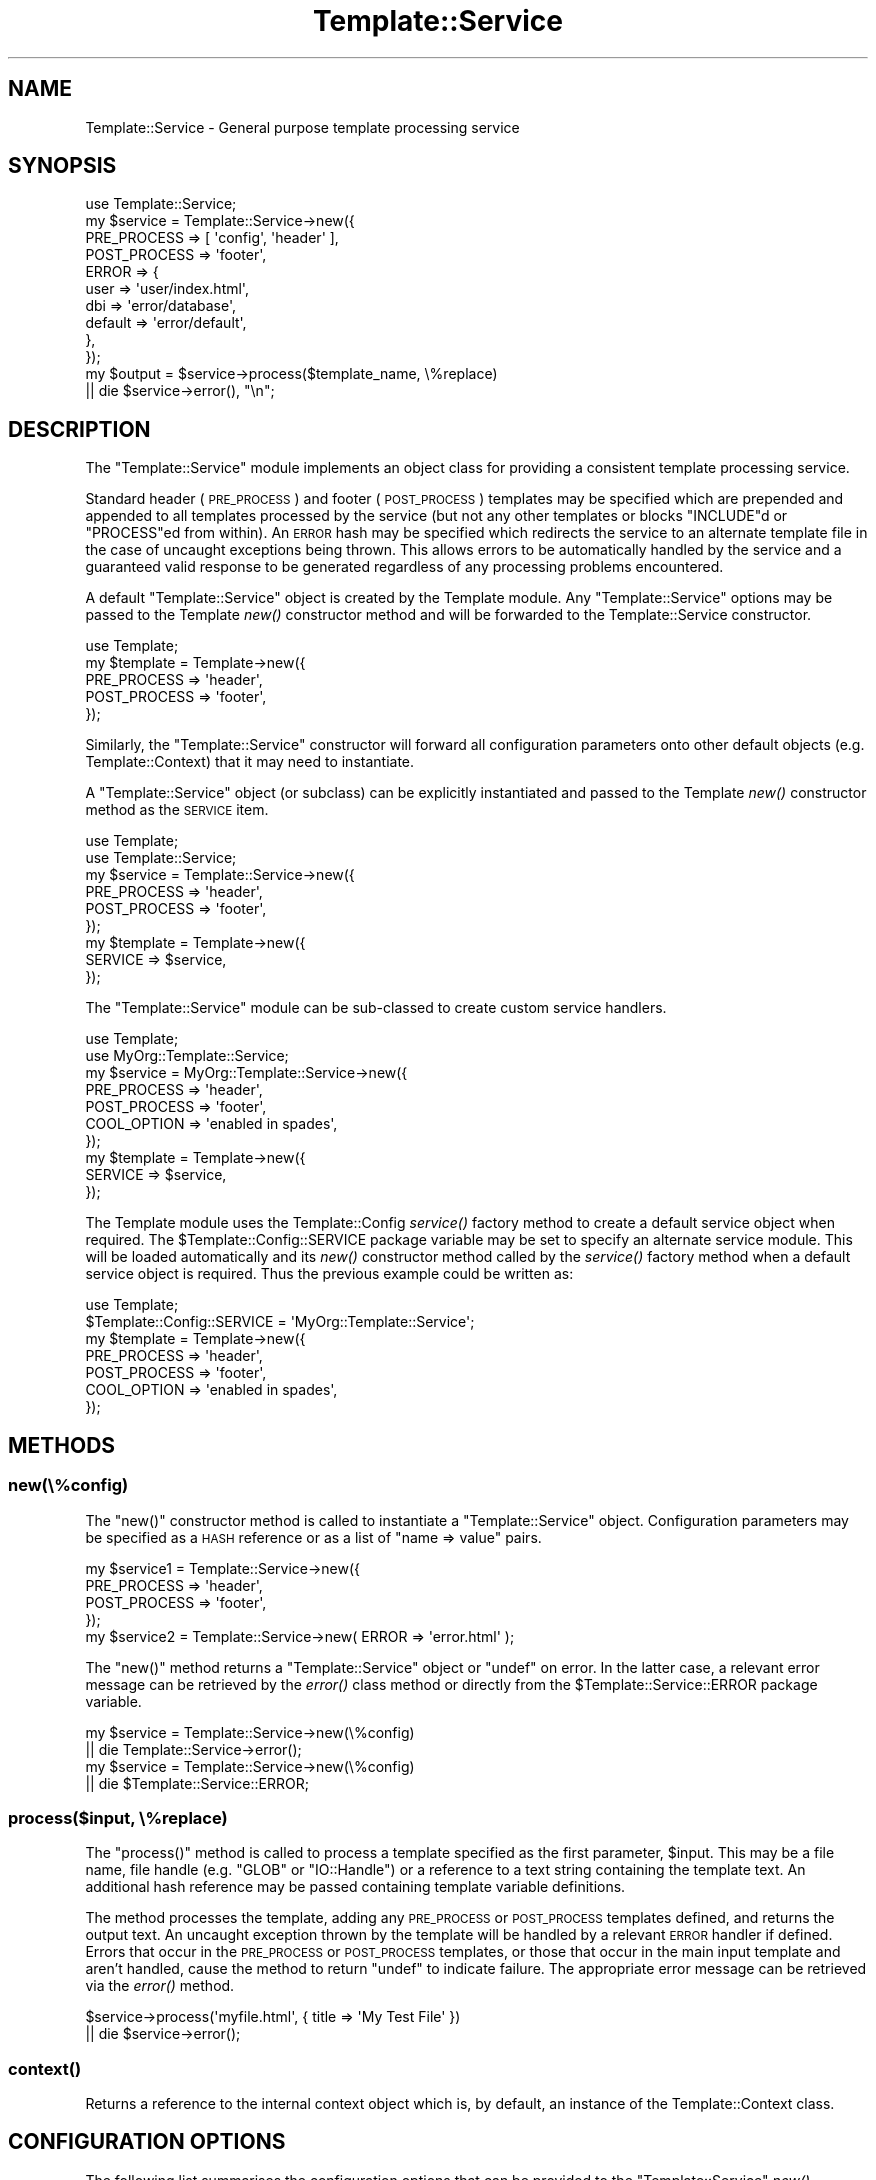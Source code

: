 .\" Automatically generated by Pod::Man 4.09 (Pod::Simple 3.35)
.\"
.\" Standard preamble:
.\" ========================================================================
.de Sp \" Vertical space (when we can't use .PP)
.if t .sp .5v
.if n .sp
..
.de Vb \" Begin verbatim text
.ft CW
.nf
.ne \\$1
..
.de Ve \" End verbatim text
.ft R
.fi
..
.\" Set up some character translations and predefined strings.  \*(-- will
.\" give an unbreakable dash, \*(PI will give pi, \*(L" will give a left
.\" double quote, and \*(R" will give a right double quote.  \*(C+ will
.\" give a nicer C++.  Capital omega is used to do unbreakable dashes and
.\" therefore won't be available.  \*(C` and \*(C' expand to `' in nroff,
.\" nothing in troff, for use with C<>.
.tr \(*W-
.ds C+ C\v'-.1v'\h'-1p'\s-2+\h'-1p'+\s0\v'.1v'\h'-1p'
.ie n \{\
.    ds -- \(*W-
.    ds PI pi
.    if (\n(.H=4u)&(1m=24u) .ds -- \(*W\h'-12u'\(*W\h'-12u'-\" diablo 10 pitch
.    if (\n(.H=4u)&(1m=20u) .ds -- \(*W\h'-12u'\(*W\h'-8u'-\"  diablo 12 pitch
.    ds L" ""
.    ds R" ""
.    ds C` ""
.    ds C' ""
'br\}
.el\{\
.    ds -- \|\(em\|
.    ds PI \(*p
.    ds L" ``
.    ds R" ''
.    ds C`
.    ds C'
'br\}
.\"
.\" Escape single quotes in literal strings from groff's Unicode transform.
.ie \n(.g .ds Aq \(aq
.el       .ds Aq '
.\"
.\" If the F register is >0, we'll generate index entries on stderr for
.\" titles (.TH), headers (.SH), subsections (.SS), items (.Ip), and index
.\" entries marked with X<> in POD.  Of course, you'll have to process the
.\" output yourself in some meaningful fashion.
.\"
.\" Avoid warning from groff about undefined register 'F'.
.de IX
..
.if !\nF .nr F 0
.if \nF>0 \{\
.    de IX
.    tm Index:\\$1\t\\n%\t"\\$2"
..
.    if !\nF==2 \{\
.        nr % 0
.        nr F 2
.    \}
.\}
.\" ========================================================================
.\"
.IX Title "Template::Service 3"
.TH Template::Service 3 "2014-04-23" "perl v5.26.2" "User Contributed Perl Documentation"
.\" For nroff, turn off justification.  Always turn off hyphenation; it makes
.\" way too many mistakes in technical documents.
.if n .ad l
.nh
.SH "NAME"
Template::Service \- General purpose template processing service
.SH "SYNOPSIS"
.IX Header "SYNOPSIS"
.Vb 1
\&    use Template::Service;
\&    
\&    my $service = Template::Service\->new({
\&        PRE_PROCESS  => [ \*(Aqconfig\*(Aq, \*(Aqheader\*(Aq ],
\&        POST_PROCESS => \*(Aqfooter\*(Aq,
\&        ERROR        => {
\&            user     => \*(Aquser/index.html\*(Aq, 
\&            dbi      => \*(Aqerror/database\*(Aq,
\&            default  => \*(Aqerror/default\*(Aq,
\&        },
\&    });
\&    
\&    my $output = $service\->process($template_name, \e%replace)
\&        || die $service\->error(), "\en";
.Ve
.SH "DESCRIPTION"
.IX Header "DESCRIPTION"
The \f(CW\*(C`Template::Service\*(C'\fR module implements an object class for providing
a consistent template processing service.
.PP
Standard header (\s-1PRE_PROCESS\s0) and footer
(\s-1POST_PROCESS\s0) templates may be specified which
are prepended and appended to all templates processed by the service (but not
any other templates or blocks \f(CW\*(C`INCLUDE\*(C'\fRd or \f(CW\*(C`PROCESS\*(C'\fRed from within). An
\&\s-1ERROR\s0 hash may be specified which redirects the service to an alternate
template file in the case of uncaught exceptions being thrown. This allows
errors to be automatically handled by the service and a guaranteed valid
response to be generated regardless of any processing problems encountered.
.PP
A default \f(CW\*(C`Template::Service\*(C'\fR object is created by the Template module.
Any \f(CW\*(C`Template::Service\*(C'\fR options may be passed to the Template
\&\fInew()\fR constructor method and will be forwarded to the
Template::Service constructor.
.PP
.Vb 1
\&    use Template;
\&    
\&    my $template = Template\->new({
\&        PRE_PROCESS  => \*(Aqheader\*(Aq,
\&        POST_PROCESS => \*(Aqfooter\*(Aq,
\&    });
.Ve
.PP
Similarly, the \f(CW\*(C`Template::Service\*(C'\fR constructor will forward all configuration
parameters onto other default objects (e.g. Template::Context) that it may
need to instantiate.
.PP
A \f(CW\*(C`Template::Service\*(C'\fR object (or subclass) can be explicitly instantiated and
passed to the Template \fInew()\fR constructor method as the
\&\s-1SERVICE\s0 item.
.PP
.Vb 2
\&    use Template;
\&    use Template::Service;
\&    
\&    my $service = Template::Service\->new({
\&        PRE_PROCESS  => \*(Aqheader\*(Aq,
\&        POST_PROCESS => \*(Aqfooter\*(Aq,
\&    });
\&    
\&    my $template = Template\->new({
\&        SERVICE => $service,
\&    });
.Ve
.PP
The \f(CW\*(C`Template::Service\*(C'\fR module can be sub-classed to create custom service
handlers.
.PP
.Vb 2
\&    use Template;
\&    use MyOrg::Template::Service;
\&    
\&    my $service = MyOrg::Template::Service\->new({
\&        PRE_PROCESS  => \*(Aqheader\*(Aq,
\&        POST_PROCESS => \*(Aqfooter\*(Aq,
\&        COOL_OPTION  => \*(Aqenabled in spades\*(Aq,
\&    });
\&    
\&    my $template = Template\->new({
\&        SERVICE => $service,
\&    });
.Ve
.PP
The Template module uses the Template::Config
\&\fIservice()\fR factory method to create a default
service object when required. The \f(CW$Template::Config::SERVICE\fR package
variable may be set to specify an alternate service module. This will be
loaded automatically and its \fInew()\fR constructor method called by the
\&\fIservice()\fR factory method when a default service
object is required. Thus the previous example could be written as:
.PP
.Vb 1
\&    use Template;
\&    
\&    $Template::Config::SERVICE = \*(AqMyOrg::Template::Service\*(Aq;
\&    
\&    my $template = Template\->new({
\&        PRE_PROCESS  => \*(Aqheader\*(Aq,
\&        POST_PROCESS => \*(Aqfooter\*(Aq,
\&        COOL_OPTION  => \*(Aqenabled in spades\*(Aq,
\&    });
.Ve
.SH "METHODS"
.IX Header "METHODS"
.SS "new(\e%config)"
.IX Subsection "new(%config)"
The \f(CW\*(C`new()\*(C'\fR constructor method is called to instantiate a \f(CW\*(C`Template::Service\*(C'\fR
object.  Configuration parameters may be specified as a \s-1HASH\s0 reference or
as a list of \f(CW\*(C`name => value\*(C'\fR pairs.
.PP
.Vb 4
\&    my $service1 = Template::Service\->new({
\&        PRE_PROCESS  => \*(Aqheader\*(Aq,
\&        POST_PROCESS => \*(Aqfooter\*(Aq,
\&    });
\&    
\&    my $service2 = Template::Service\->new( ERROR => \*(Aqerror.html\*(Aq );
.Ve
.PP
The \f(CW\*(C`new()\*(C'\fR method returns a \f(CW\*(C`Template::Service\*(C'\fR object or \f(CW\*(C`undef\*(C'\fR on
error. In the latter case, a relevant error message can be retrieved by the
\&\fIerror()\fR class method or directly from the
\&\f(CW$Template::Service::ERROR\fR package variable.
.PP
.Vb 2
\&    my $service = Template::Service\->new(\e%config)
\&        || die Template::Service\->error();
\&        
\&    my $service = Template::Service\->new(\e%config)
\&        || die $Template::Service::ERROR;
.Ve
.SS "process($input, \e%replace)"
.IX Subsection "process($input, %replace)"
The \f(CW\*(C`process()\*(C'\fR method is called to process a template specified as the first
parameter, \f(CW$input\fR. This may be a file name, file handle (e.g. \f(CW\*(C`GLOB\*(C'\fR or
\&\f(CW\*(C`IO::Handle\*(C'\fR) or a reference to a text string containing the template text. An
additional hash reference may be passed containing template variable
definitions.
.PP
The method processes the template, adding any
\&\s-1PRE_PROCESS\s0 or
\&\s-1POST_PROCESS\s0 templates defined, and returns the
output text. An uncaught exception thrown by the template will be handled by a
relevant \s-1ERROR\s0 handler if defined. Errors that occur in the
\&\s-1PRE_PROCESS\s0 or
\&\s-1POST_PROCESS\s0 templates, or those that occur in the
main input template and aren't handled, cause the method to return \f(CW\*(C`undef\*(C'\fR to
indicate failure. The appropriate error message can be retrieved via the
\&\fIerror()\fR method.
.PP
.Vb 2
\&    $service\->process(\*(Aqmyfile.html\*(Aq, { title => \*(AqMy Test File\*(Aq })
\&        || die $service\->error();
.Ve
.SS "\fIcontext()\fP"
.IX Subsection "context()"
Returns a reference to the internal context object which is, by default, an
instance of the Template::Context class.
.SH "CONFIGURATION OPTIONS"
.IX Header "CONFIGURATION OPTIONS"
The following list summarises the configuration options that can be provided
to the \f(CW\*(C`Template::Service\*(C'\fR \fInew()\fR constructor. Please consult
Template::Manual::Config for further details and examples of each
configuration option in use.
.SS "\s-1PRE_PROCESS, POST_PROCESS\s0"
.IX Subsection "PRE_PROCESS, POST_PROCESS"
The \s-1PRE_PROCESS\s0 and
\&\s-1POST_PROCESS\s0 options may
be set to contain the name(s) of template files which should be processed
immediately before and/or after each template. These do not get added to
templates processed into a document via directives such as \f(CW\*(C`INCLUDE\*(C'\fR
\&\f(CW\*(C`PROCESS\*(C'\fR, \f(CW\*(C`WRAPPER\*(C'\fR, etc.
.PP
.Vb 4
\&    my $service = Template::Service\->new({
\&        PRE_PROCESS  => \*(Aqheader\*(Aq,
\&        POST_PROCESS => \*(Aqfooter\*(Aq,
\&    };
.Ve
.PP
Multiple templates may be specified as a reference to a list.  Each is 
processed in the order defined.
.PP
.Vb 4
\&    my $service = Template::Service\->new({
\&        PRE_PROCESS  => [ \*(Aqconfig\*(Aq, \*(Aqheader\*(Aq ],
\&        POST_PROCESS => \*(Aqfooter\*(Aq,
\&    };
.Ve
.SS "\s-1PROCESS\s0"
.IX Subsection "PROCESS"
The \s-1PROCESS\s0 option may be set to contain
the name(s) of template files which should be processed instead of the main
template passed to the \f(CW\*(C`Template::Service\*(C'\fR \fIprocess()\fR method. This can be used to
apply consistent wrappers around all templates, similar to the use of
\&\s-1PRE_PROCESS\s0 and 
\&\s-1POST_PROCESS\s0 templates.
.PP
.Vb 3
\&    my $service = Template::Service\->new({
\&        PROCESS  => \*(Aqcontent\*(Aq,
\&    };
\&    
\&    # processes \*(Aqcontent\*(Aq instead of \*(Aqfoo.html\*(Aq
\&    $service\->process(\*(Aqfoo.html\*(Aq);
.Ve
.PP
A reference to the original template is available in the \f(CW\*(C`template\*(C'\fR
variable.  Metadata items can be inspected and the template can be
processed by specifying it as a variable reference (i.e. prefixed by
\&'\f(CW\*(C`$\*(C'\fR') to an \f(CW\*(C`INCLUDE\*(C'\fR, \f(CW\*(C`PROCESS\*(C'\fR or \f(CW\*(C`WRAPPER\*(C'\fR directive.
.PP
Example \f(CW\*(C`PROCESS\*(C'\fR template:
.PP
.Vb 8
\&    <html>
\&      <head>
\&        <title>[% template.title %]</title>
\&      </head>
\&      <body>
\&      [% PROCESS $template %]
\&      </body>
\&    </html>
.Ve
.SS "\s-1ERROR\s0"
.IX Subsection "ERROR"
The \s-1ERROR\s0 (or \f(CW\*(C`ERRORS\*(C'\fR if you prefer)
configuration item can be used to name a single template or specify a hash
array mapping exception types to templates which should be used for error
handling. If an uncaught exception is raised from within a template then the
appropriate error template will instead be processed.
.PP
If specified as a single value then that template will be processed 
for all uncaught exceptions.
.PP
.Vb 3
\&    my $service = Template::Service\->new({
\&        ERROR => \*(Aqerror.html\*(Aq
\&    });
.Ve
.PP
If the \s-1ERROR\s0 or \s-1ERRORS\s0 item is a hash reference
the keys are assumed to be exception types and the relevant template for a
given exception will be selected. A \f(CW\*(C`default\*(C'\fR template may be provided for
the general case.
.PP
.Vb 7
\&    my $service = Template::Service\->new({
\&        ERRORS => {
\&            user     => \*(Aquser/index.html\*(Aq,
\&            dbi      => \*(Aqerror/database\*(Aq,
\&            default  => \*(Aqerror/default\*(Aq,
\&        },
\&    });
.Ve
.SS "\s-1AUTO_RESET\s0"
.IX Subsection "AUTO_RESET"
The \s-1AUTO_RESET\s0 option is set by default
and causes the local \f(CW\*(C`BLOCKS\*(C'\fR cache for the Template::Context object to be
reset on each call to the Template \fIprocess()\fR method.
This ensures that any \f(CW\*(C`BLOCK\*(C'\fRs defined within a template will only persist until
that template is finished processing.
.SS "\s-1DEBUG\s0"
.IX Subsection "DEBUG"
The \s-1DEBUG\s0 option can be used to enable
debugging messages from the \f(CW\*(C`Template::Service\*(C'\fR module by setting it to include
the \f(CW\*(C`DEBUG_SERVICE\*(C'\fR value.
.PP
.Vb 1
\&    use Template::Constants qw( :debug );
\&    
\&    my $template = Template\->new({
\&        DEBUG => DEBUG_SERVICE,
\&    });
.Ve
.SH "AUTHOR"
.IX Header "AUTHOR"
Andy Wardley <abw@wardley.org> <http://wardley.org/>
.SH "COPYRIGHT"
.IX Header "COPYRIGHT"
Copyright (C) 1996\-2007 Andy Wardley.  All Rights Reserved.
.PP
This module is free software; you can redistribute it and/or
modify it under the same terms as Perl itself.
.SH "SEE ALSO"
.IX Header "SEE ALSO"
Template, Template::Context

